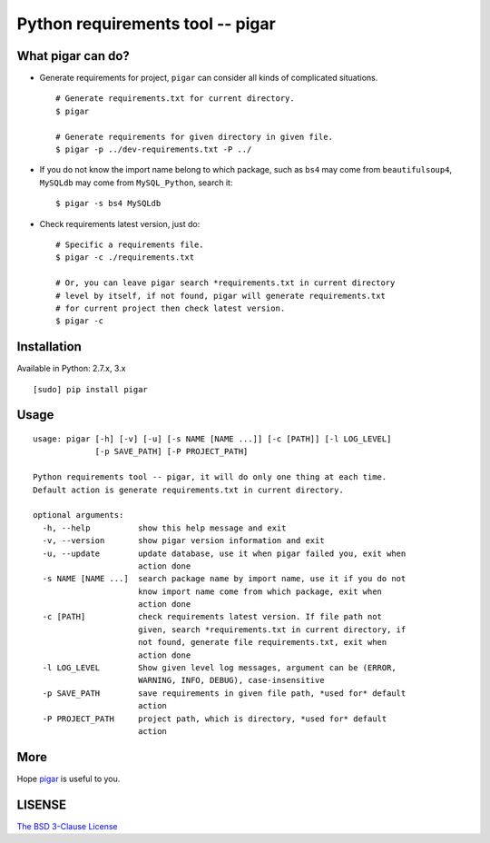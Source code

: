 Python requirements tool -- pigar
=================================



What pigar can do?
------------------

- Generate requirements for project, ``pigar`` can consider all kinds of complicated situations. ::

    # Generate requirements.txt for current directory.
    $ pigar

    # Generate requirements for given directory in given file.
    $ pigar -p ../dev-requirements.txt -P ../

- If you do not know the import name belong to which package, such as ``bs4`` may come from ``beautifulsoup4``, ``MySQLdb`` may come from ``MySQL_Python``, search it: ::

    $ pigar -s bs4 MySQLdb

- Check requirements latest version, just do: ::

    # Specific a requirements file.
    $ pigar -c ./requirements.txt

    # Or, you can leave pigar search *requirements.txt in current directory
    # level by itself, if not found, pigar will generate requirements.txt
    # for current project then check latest version.
    $ pigar -c

Installation
------------

Available in Python: 2.7.x, 3.x ::

    [sudo] pip install pigar

Usage
-----

::

	usage: pigar [-h] [-v] [-u] [-s NAME [NAME ...]] [-c [PATH]] [-l LOG_LEVEL]
	             [-p SAVE_PATH] [-P PROJECT_PATH]

	Python requirements tool -- pigar, it will do only one thing at each time.
	Default action is generate requirements.txt in current directory.

	optional arguments:
	  -h, --help          show this help message and exit
	  -v, --version       show pigar version information and exit
	  -u, --update        update database, use it when pigar failed you, exit when
	                      action done
	  -s NAME [NAME ...]  search package name by import name, use it if you do not
	                      know import name come from which package, exit when
	                      action done
	  -c [PATH]           check requirements latest version. If file path not
	                      given, search *requirements.txt in current directory, if
	                      not found, generate file requirements.txt, exit when
	                      action done
	  -l LOG_LEVEL        Show given level log messages, argument can be (ERROR,
	                      WARNING, INFO, DEBUG), case-insensitive
	  -p SAVE_PATH        save requirements in given file path, *used for* default
	                      action
	  -P PROJECT_PATH     project path, which is directory, *used for* default
	                      action

More
----

Hope `pigar <https://github.com/Damnever/pigar>`_ is useful to you.

LISENSE
-------

`The BSD 3-Clause License <https://github.com/Damnever/pigar/blob/master/LICENSE>`_
